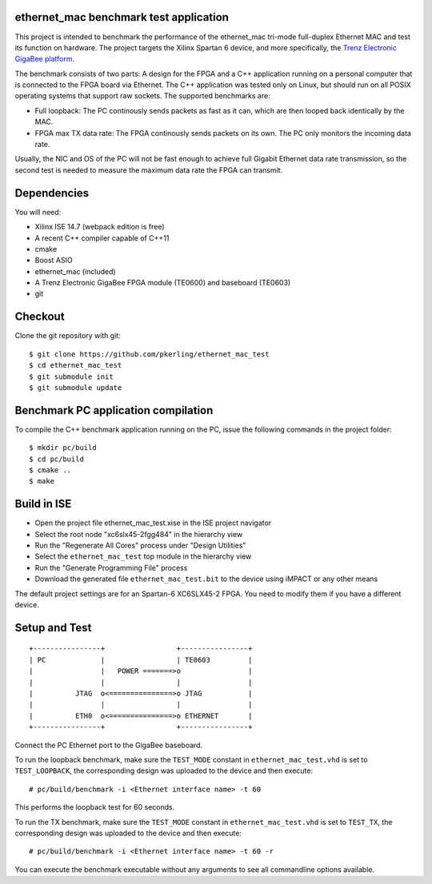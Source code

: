 ethernet_mac benchmark test application
=======================================

This project is intended to benchmark the performance of the ethernet_mac tri-mode full-duplex Ethernet MAC and test its function on hardware. The project targets the Xilinx Spartan 6 device, and more specifically, the `Trenz Electronic GigaBee platform <http://www.trenz-electronic.de/products/fpga-boards/trenz-electronic/te0600.html>`_.

The benchmark consists of two parts: A design for the FPGA and a C++ application running on a personal computer that is connected to the FPGA board via Ethernet. The C++ application was tested only on Linux, but should run on all POSIX operating systems that support raw sockets. The supported benchmarks are:

+ Full loopback: The PC continously sends packets as fast as it can, which are then looped back identically by the MAC.
+ FPGA max TX data rate: The FPGA continously sends packets on its own. The PC only monitors the incoming data rate.

Usually, the NIC and OS of the PC will not be fast enough to achieve full Gigabit Ethernet data rate transmission, so the second test is needed to measure the maximum 
data rate the FPGA can transmit.

Dependencies
============

You will need:

+ Xilinx ISE 14.7 (webpack edition is free)
+ A recent C++ compiler capable of C++11
+ cmake
+ Boost ASIO
+ ethernet_mac (included)
+ A Trenz Electronic GigaBee FPGA module (TE0600) and baseboard (TE0603)
+ git

Checkout
========

Clone the git repository with git::

    $ git clone https://github.com/pkerling/ethernet_mac_test
    $ cd ethernet_mac_test
    $ git submodule init
    $ git submodule update

Benchmark PC application compilation
====================================

To compile the C++ benchmark application running on the PC, issue the following commands in the project folder::

    $ mkdir pc/build
    $ cd pc/build
    $ cmake ..
    $ make

Build in ISE 
============

+ Open the project file ethernet_mac_test.xise in the ISE project navigator
+ Select the root node "xc6slx45-2fgg484" in the hierarchy view
+ Run the "Regenerate All Cores" process under "Design Utilities"
+ Select the ``ethernet_mac_test`` top module in the hierarchy view
+ Run the "Generate Programming File" process
+ Download the generated file ``ethernet_mac_test.bit`` to the device using iMPACT or any other means

The default project settings are for an Spartan-6 XC6SLX45-2 FPGA. You need to modify
them if you have a different device.

Setup and Test
==============

::
        
        +----------------+                 +----------------+
        | PC             |                 | TE0603         |
        |                |   POWER =======>o                |
        |                |                 |                |
        |          JTAG  o<===============>o JTAG           |
        |                |                 |                |
        |          ETH0  o<===============>o ETHERNET       |
        +----------------+                 +----------------+

..

Connect the PC Ethernet port to the GigaBee baseboard.

To run the loopback benchmark, make sure the ``TEST_MODE`` constant in ``ethernet_mac_test.vhd`` is
set to ``TEST_LOOPBACK``, the corresponding design was uploaded to the device and then execute::
    
    # pc/build/benchmark -i <Ethernet interface name> -t 60
    
This performs the loopback test for 60 seconds.

To run the TX benchmark, make sure the ``TEST_MODE`` constant in ``ethernet_mac_test.vhd`` is
set to ``TEST_TX``, the corresponding design was uploaded to the device and then execute::

    # pc/build/benchmark -i <Ethernet interface name> -t 60 -r
    
You can execute the benchmark executable without any arguments to see all commandline
options available.
